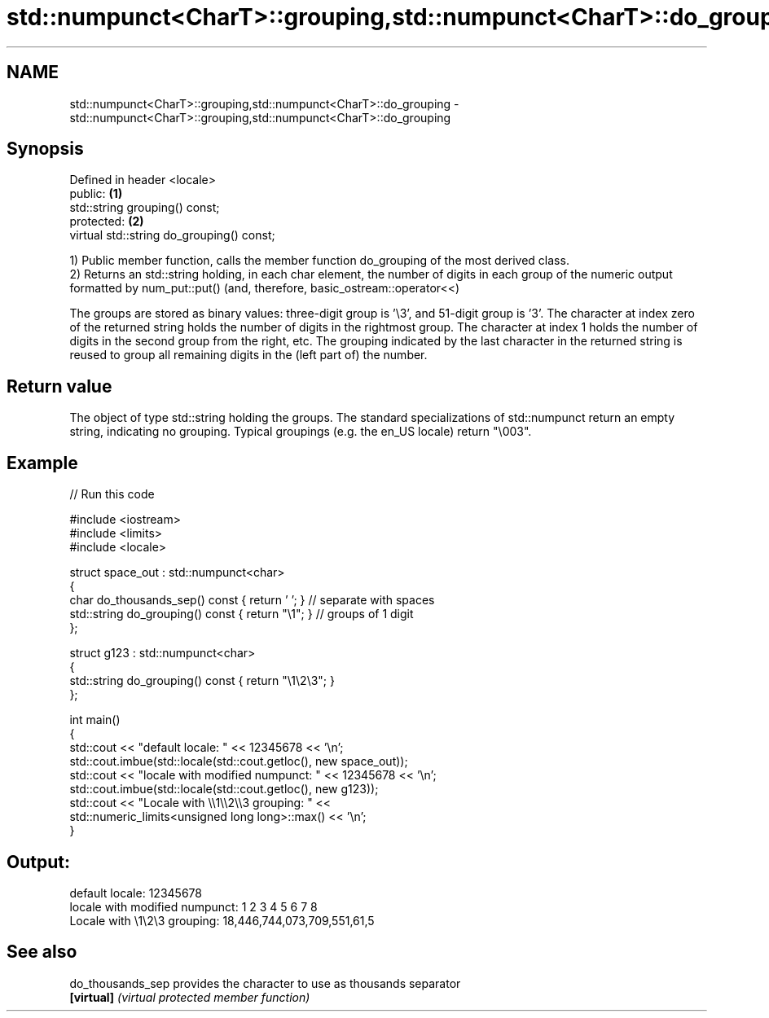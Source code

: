 .TH std::numpunct<CharT>::grouping,std::numpunct<CharT>::do_grouping 3 "2020.03.24" "http://cppreference.com" "C++ Standard Libary"
.SH NAME
std::numpunct<CharT>::grouping,std::numpunct<CharT>::do_grouping \- std::numpunct<CharT>::grouping,std::numpunct<CharT>::do_grouping

.SH Synopsis
   Defined in header <locale>
   public:                                  \fB(1)\fP
   std::string grouping() const;
   protected:                               \fB(2)\fP
   virtual std::string do_grouping() const;

   1) Public member function, calls the member function do_grouping of the most derived class.
   2) Returns an std::string holding, in each char element, the number of digits in each group of the numeric output formatted by num_put::put() (and, therefore, basic_ostream::operator<<)

   The groups are stored as binary values: three-digit group is '\\3', and 51-digit group is '3'. The character at index zero of the returned string holds the number of digits in the rightmost group. The character at index 1 holds the number of digits in the second group from the right, etc. The grouping indicated by the last character in the returned string is reused to group all remaining digits in the (left part of) the number.

.SH Return value

   The object of type std::string holding the groups. The standard specializations of std::numpunct return an empty string, indicating no grouping. Typical groupings (e.g. the en_US locale) return "\\003".

.SH Example

   
// Run this code

 #include <iostream>
 #include <limits>
 #include <locale>

 struct space_out : std::numpunct<char>
 {
     char do_thousands_sep()   const { return ' ';  } // separate with spaces
     std::string do_grouping() const { return "\\1"; } // groups of 1 digit
 };

 struct g123 : std::numpunct<char>
 {
     std::string do_grouping() const { return "\\1\\2\\3"; }
 };

 int main()
 {
     std::cout << "default locale: " << 12345678 << '\\n';
     std::cout.imbue(std::locale(std::cout.getloc(), new space_out));
     std::cout << "locale with modified numpunct: " << 12345678 << '\\n';
     std::cout.imbue(std::locale(std::cout.getloc(), new g123));
     std::cout << "Locale with \\\\1\\\\2\\\\3 grouping: " <<
               std::numeric_limits<unsigned long long>::max() << '\\n';
 }

.SH Output:

 default locale: 12345678
 locale with modified numpunct: 1 2 3 4 5 6 7 8
 Locale with \\1\\2\\3 grouping: 18,446,744,073,709,551,61,5

.SH See also

   do_thousands_sep provides the character to use as thousands separator
   \fB[virtual]\fP        \fI(virtual protected member function)\fP
